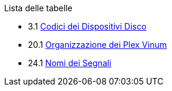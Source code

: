 // Code generated by the FreeBSD Documentation toolchain. DO NOT EDIT.
// Please don't change this file manually but run `make` to update it.
// For more information, please read the FreeBSD Documentation Project Primer

[.toc]
--
[.toc-title]
Lista delle tabelle

* 3.1  link:basics#basics-dev-codes[Codici dei Dispositivi Disco]
* 20.1  link:vinum#vinum-comparison[Organizzazione dei Plex Vinum]
* 24.1  link:serialcomms#serialcomms-signal-names[Nomi dei Segnali]
--
